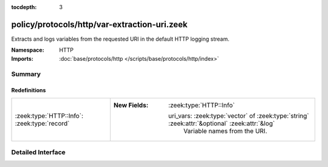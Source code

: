 :tocdepth: 3

policy/protocols/http/var-extraction-uri.zeek
=============================================
.. zeek:namespace:: HTTP

Extracts and logs variables from the requested URI in the default HTTP
logging stream.

:Namespace: HTTP
:Imports: :doc:`base/protocols/http </scripts/base/protocols/http/index>`

Summary
~~~~~~~
Redefinitions
#############
============================================ ===============================================================================================
:zeek:type:`HTTP::Info`: :zeek:type:`record` 
                                             
                                             :New Fields: :zeek:type:`HTTP::Info`
                                             
                                               uri_vars: :zeek:type:`vector` of :zeek:type:`string` :zeek:attr:`&optional` :zeek:attr:`&log`
                                                 Variable names from the URI.
============================================ ===============================================================================================


Detailed Interface
~~~~~~~~~~~~~~~~~~

